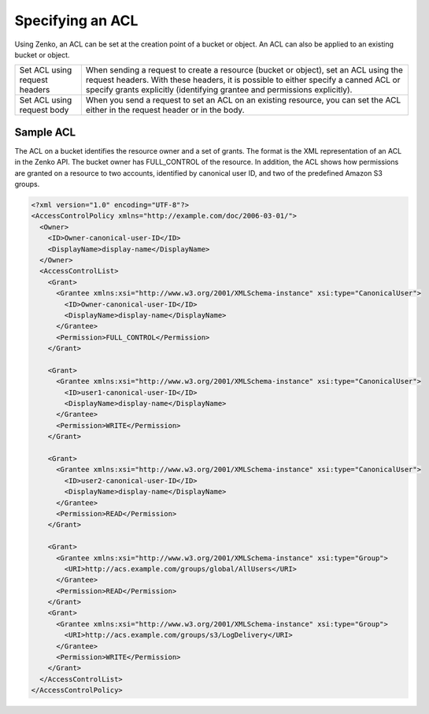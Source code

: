 Specifying an ACL
=================

Using Zenko, an ACL can be set at the creation point of a bucket or object.
An ACL can also be applied to an existing bucket or object.

.. tabularcolumns:: X{0.25\textwidth}X{0.70\textwidth}
.. table::

   +--------------------------------+------------------------------------------+
   | Set ACL using request headers  | When sending a request to create a       |
   |                                | resource (bucket or object), set an ACL  |
   |                                | using the request headers. With these    |
   |                                | headers, it is possible to either        |
   |                                | specify a canned ACL or specify grants   |
   |                                | explicitly (identifying grantee and      |
   |                                | permissions explicitly).                 |
   +--------------------------------+------------------------------------------+
   | Set ACL using request body     | When you send a request to set an ACL on |
   |                                | an existing resource, you can set the    |
   |                                | ACL either in the request header or in   |
   |                                | the body.                                |
   +--------------------------------+------------------------------------------+

Sample ACL
----------

The ACL on a bucket identifies the resource owner and a set of grants.
The format is the XML representation of an ACL in the Zenko API. The bucket
owner has FULL_CONTROL of the resource. In addition, the ACL shows how
permissions are granted on a resource to two accounts, identified by
canonical user ID, and two of the predefined Amazon S3 groups.

.. code::

   <?xml version="1.0" encoding="UTF-8"?>
   <AccessControlPolicy xmlns="http://example.com/doc/2006-03-01/">
     <Owner>
       <ID>Owner-canonical-user-ID</ID>
       <DisplayName>display-name</DisplayName>
     </Owner>
     <AccessControlList>
       <Grant>
         <Grantee xmlns:xsi="http://www.w3.org/2001/XMLSchema-instance" xsi:type="CanonicalUser">
           <ID>Owner-canonical-user-ID</ID>
           <DisplayName>display-name</DisplayName>
         </Grantee>
         <Permission>FULL_CONTROL</Permission>
       </Grant>

       <Grant>
         <Grantee xmlns:xsi="http://www.w3.org/2001/XMLSchema-instance" xsi:type="CanonicalUser">
           <ID>user1-canonical-user-ID</ID>
           <DisplayName>display-name</DisplayName>
         </Grantee>
         <Permission>WRITE</Permission>
       </Grant>

       <Grant>
         <Grantee xmlns:xsi="http://www.w3.org/2001/XMLSchema-instance" xsi:type="CanonicalUser">
           <ID>user2-canonical-user-ID</ID>
           <DisplayName>display-name</DisplayName>
         </Grantee>
         <Permission>READ</Permission>
       </Grant>

       <Grant>
         <Grantee xmlns:xsi="http://www.w3.org/2001/XMLSchema-instance" xsi:type="Group">
           <URI>http://acs.example.com/groups/global/AllUsers</URI>
         </Grantee>
         <Permission>READ</Permission>
       </Grant>
       <Grant>
         <Grantee xmlns:xsi="http://www.w3.org/2001/XMLSchema-instance" xsi:type="Group">
           <URI>http://acs.example.com/groups/s3/LogDelivery</URI>
         </Grantee>
         <Permission>WRITE</Permission>
       </Grant>
     </AccessControlList>
   </AccessControlPolicy>
